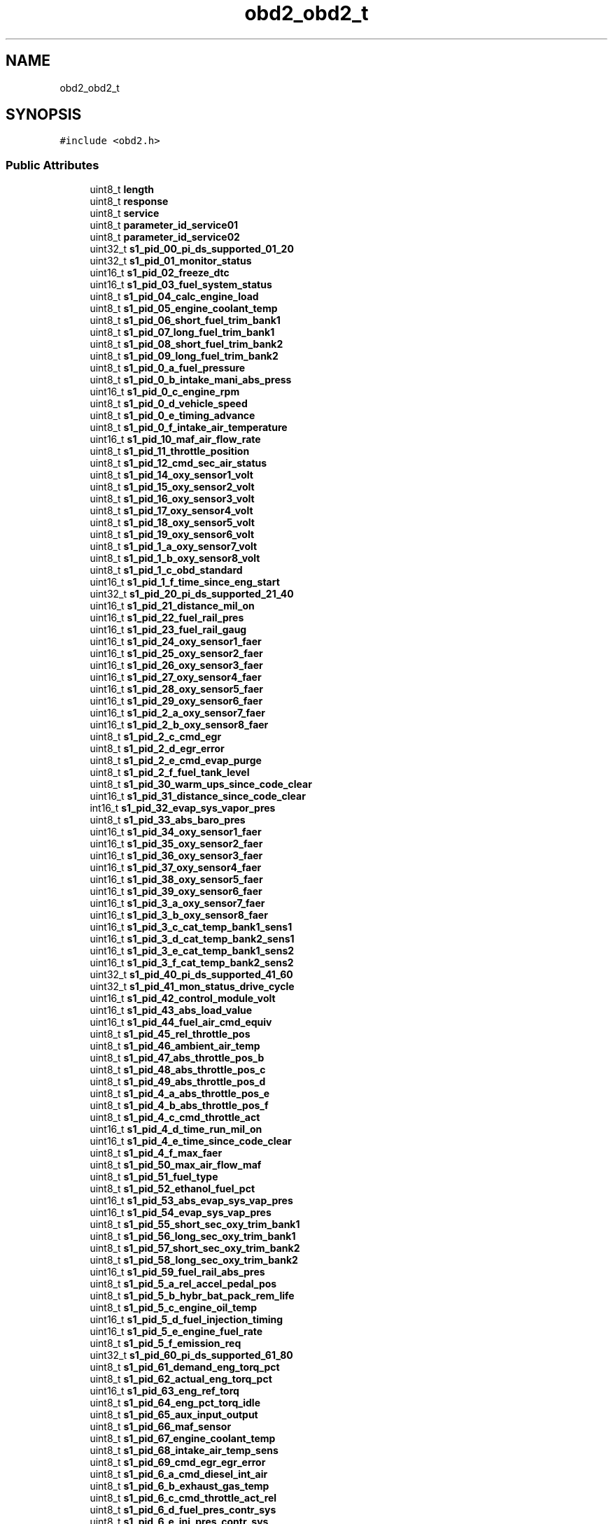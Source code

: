 .TH "obd2_obd2_t" 3 "Thu Jul 7 2022" "Version v0.1" "Engine Data Logger (EDL)" \" -*- nroff -*-
.ad l
.nh
.SH NAME
obd2_obd2_t
.SH SYNOPSIS
.br
.PP
.PP
\fC#include <obd2\&.h>\fP
.SS "Public Attributes"

.in +1c
.ti -1c
.RI "uint8_t \fBlength\fP"
.br
.ti -1c
.RI "uint8_t \fBresponse\fP"
.br
.ti -1c
.RI "uint8_t \fBservice\fP"
.br
.ti -1c
.RI "uint8_t \fBparameter_id_service01\fP"
.br
.ti -1c
.RI "uint8_t \fBparameter_id_service02\fP"
.br
.ti -1c
.RI "uint32_t \fBs1_pid_00_pi_ds_supported_01_20\fP"
.br
.ti -1c
.RI "uint32_t \fBs1_pid_01_monitor_status\fP"
.br
.ti -1c
.RI "uint16_t \fBs1_pid_02_freeze_dtc\fP"
.br
.ti -1c
.RI "uint16_t \fBs1_pid_03_fuel_system_status\fP"
.br
.ti -1c
.RI "uint8_t \fBs1_pid_04_calc_engine_load\fP"
.br
.ti -1c
.RI "uint8_t \fBs1_pid_05_engine_coolant_temp\fP"
.br
.ti -1c
.RI "uint8_t \fBs1_pid_06_short_fuel_trim_bank1\fP"
.br
.ti -1c
.RI "uint8_t \fBs1_pid_07_long_fuel_trim_bank1\fP"
.br
.ti -1c
.RI "uint8_t \fBs1_pid_08_short_fuel_trim_bank2\fP"
.br
.ti -1c
.RI "uint8_t \fBs1_pid_09_long_fuel_trim_bank2\fP"
.br
.ti -1c
.RI "uint8_t \fBs1_pid_0_a_fuel_pressure\fP"
.br
.ti -1c
.RI "uint8_t \fBs1_pid_0_b_intake_mani_abs_press\fP"
.br
.ti -1c
.RI "uint16_t \fBs1_pid_0_c_engine_rpm\fP"
.br
.ti -1c
.RI "uint8_t \fBs1_pid_0_d_vehicle_speed\fP"
.br
.ti -1c
.RI "uint8_t \fBs1_pid_0_e_timing_advance\fP"
.br
.ti -1c
.RI "uint8_t \fBs1_pid_0_f_intake_air_temperature\fP"
.br
.ti -1c
.RI "uint16_t \fBs1_pid_10_maf_air_flow_rate\fP"
.br
.ti -1c
.RI "uint8_t \fBs1_pid_11_throttle_position\fP"
.br
.ti -1c
.RI "uint8_t \fBs1_pid_12_cmd_sec_air_status\fP"
.br
.ti -1c
.RI "uint8_t \fBs1_pid_14_oxy_sensor1_volt\fP"
.br
.ti -1c
.RI "uint8_t \fBs1_pid_15_oxy_sensor2_volt\fP"
.br
.ti -1c
.RI "uint8_t \fBs1_pid_16_oxy_sensor3_volt\fP"
.br
.ti -1c
.RI "uint8_t \fBs1_pid_17_oxy_sensor4_volt\fP"
.br
.ti -1c
.RI "uint8_t \fBs1_pid_18_oxy_sensor5_volt\fP"
.br
.ti -1c
.RI "uint8_t \fBs1_pid_19_oxy_sensor6_volt\fP"
.br
.ti -1c
.RI "uint8_t \fBs1_pid_1_a_oxy_sensor7_volt\fP"
.br
.ti -1c
.RI "uint8_t \fBs1_pid_1_b_oxy_sensor8_volt\fP"
.br
.ti -1c
.RI "uint8_t \fBs1_pid_1_c_obd_standard\fP"
.br
.ti -1c
.RI "uint16_t \fBs1_pid_1_f_time_since_eng_start\fP"
.br
.ti -1c
.RI "uint32_t \fBs1_pid_20_pi_ds_supported_21_40\fP"
.br
.ti -1c
.RI "uint16_t \fBs1_pid_21_distance_mil_on\fP"
.br
.ti -1c
.RI "uint16_t \fBs1_pid_22_fuel_rail_pres\fP"
.br
.ti -1c
.RI "uint16_t \fBs1_pid_23_fuel_rail_gaug\fP"
.br
.ti -1c
.RI "uint16_t \fBs1_pid_24_oxy_sensor1_faer\fP"
.br
.ti -1c
.RI "uint16_t \fBs1_pid_25_oxy_sensor2_faer\fP"
.br
.ti -1c
.RI "uint16_t \fBs1_pid_26_oxy_sensor3_faer\fP"
.br
.ti -1c
.RI "uint16_t \fBs1_pid_27_oxy_sensor4_faer\fP"
.br
.ti -1c
.RI "uint16_t \fBs1_pid_28_oxy_sensor5_faer\fP"
.br
.ti -1c
.RI "uint16_t \fBs1_pid_29_oxy_sensor6_faer\fP"
.br
.ti -1c
.RI "uint16_t \fBs1_pid_2_a_oxy_sensor7_faer\fP"
.br
.ti -1c
.RI "uint16_t \fBs1_pid_2_b_oxy_sensor8_faer\fP"
.br
.ti -1c
.RI "uint8_t \fBs1_pid_2_c_cmd_egr\fP"
.br
.ti -1c
.RI "uint8_t \fBs1_pid_2_d_egr_error\fP"
.br
.ti -1c
.RI "uint8_t \fBs1_pid_2_e_cmd_evap_purge\fP"
.br
.ti -1c
.RI "uint8_t \fBs1_pid_2_f_fuel_tank_level\fP"
.br
.ti -1c
.RI "uint8_t \fBs1_pid_30_warm_ups_since_code_clear\fP"
.br
.ti -1c
.RI "uint16_t \fBs1_pid_31_distance_since_code_clear\fP"
.br
.ti -1c
.RI "int16_t \fBs1_pid_32_evap_sys_vapor_pres\fP"
.br
.ti -1c
.RI "uint8_t \fBs1_pid_33_abs_baro_pres\fP"
.br
.ti -1c
.RI "uint16_t \fBs1_pid_34_oxy_sensor1_faer\fP"
.br
.ti -1c
.RI "uint16_t \fBs1_pid_35_oxy_sensor2_faer\fP"
.br
.ti -1c
.RI "uint16_t \fBs1_pid_36_oxy_sensor3_faer\fP"
.br
.ti -1c
.RI "uint16_t \fBs1_pid_37_oxy_sensor4_faer\fP"
.br
.ti -1c
.RI "uint16_t \fBs1_pid_38_oxy_sensor5_faer\fP"
.br
.ti -1c
.RI "uint16_t \fBs1_pid_39_oxy_sensor6_faer\fP"
.br
.ti -1c
.RI "uint16_t \fBs1_pid_3_a_oxy_sensor7_faer\fP"
.br
.ti -1c
.RI "uint16_t \fBs1_pid_3_b_oxy_sensor8_faer\fP"
.br
.ti -1c
.RI "uint16_t \fBs1_pid_3_c_cat_temp_bank1_sens1\fP"
.br
.ti -1c
.RI "uint16_t \fBs1_pid_3_d_cat_temp_bank2_sens1\fP"
.br
.ti -1c
.RI "uint16_t \fBs1_pid_3_e_cat_temp_bank1_sens2\fP"
.br
.ti -1c
.RI "uint16_t \fBs1_pid_3_f_cat_temp_bank2_sens2\fP"
.br
.ti -1c
.RI "uint32_t \fBs1_pid_40_pi_ds_supported_41_60\fP"
.br
.ti -1c
.RI "uint32_t \fBs1_pid_41_mon_status_drive_cycle\fP"
.br
.ti -1c
.RI "uint16_t \fBs1_pid_42_control_module_volt\fP"
.br
.ti -1c
.RI "uint16_t \fBs1_pid_43_abs_load_value\fP"
.br
.ti -1c
.RI "uint16_t \fBs1_pid_44_fuel_air_cmd_equiv\fP"
.br
.ti -1c
.RI "uint8_t \fBs1_pid_45_rel_throttle_pos\fP"
.br
.ti -1c
.RI "uint8_t \fBs1_pid_46_ambient_air_temp\fP"
.br
.ti -1c
.RI "uint8_t \fBs1_pid_47_abs_throttle_pos_b\fP"
.br
.ti -1c
.RI "uint8_t \fBs1_pid_48_abs_throttle_pos_c\fP"
.br
.ti -1c
.RI "uint8_t \fBs1_pid_49_abs_throttle_pos_d\fP"
.br
.ti -1c
.RI "uint8_t \fBs1_pid_4_a_abs_throttle_pos_e\fP"
.br
.ti -1c
.RI "uint8_t \fBs1_pid_4_b_abs_throttle_pos_f\fP"
.br
.ti -1c
.RI "uint8_t \fBs1_pid_4_c_cmd_throttle_act\fP"
.br
.ti -1c
.RI "uint16_t \fBs1_pid_4_d_time_run_mil_on\fP"
.br
.ti -1c
.RI "uint16_t \fBs1_pid_4_e_time_since_code_clear\fP"
.br
.ti -1c
.RI "uint8_t \fBs1_pid_4_f_max_faer\fP"
.br
.ti -1c
.RI "uint8_t \fBs1_pid_50_max_air_flow_maf\fP"
.br
.ti -1c
.RI "uint8_t \fBs1_pid_51_fuel_type\fP"
.br
.ti -1c
.RI "uint8_t \fBs1_pid_52_ethanol_fuel_pct\fP"
.br
.ti -1c
.RI "uint16_t \fBs1_pid_53_abs_evap_sys_vap_pres\fP"
.br
.ti -1c
.RI "uint16_t \fBs1_pid_54_evap_sys_vap_pres\fP"
.br
.ti -1c
.RI "uint8_t \fBs1_pid_55_short_sec_oxy_trim_bank1\fP"
.br
.ti -1c
.RI "uint8_t \fBs1_pid_56_long_sec_oxy_trim_bank1\fP"
.br
.ti -1c
.RI "uint8_t \fBs1_pid_57_short_sec_oxy_trim_bank2\fP"
.br
.ti -1c
.RI "uint8_t \fBs1_pid_58_long_sec_oxy_trim_bank2\fP"
.br
.ti -1c
.RI "uint16_t \fBs1_pid_59_fuel_rail_abs_pres\fP"
.br
.ti -1c
.RI "uint8_t \fBs1_pid_5_a_rel_accel_pedal_pos\fP"
.br
.ti -1c
.RI "uint8_t \fBs1_pid_5_b_hybr_bat_pack_rem_life\fP"
.br
.ti -1c
.RI "uint8_t \fBs1_pid_5_c_engine_oil_temp\fP"
.br
.ti -1c
.RI "uint16_t \fBs1_pid_5_d_fuel_injection_timing\fP"
.br
.ti -1c
.RI "uint16_t \fBs1_pid_5_e_engine_fuel_rate\fP"
.br
.ti -1c
.RI "uint8_t \fBs1_pid_5_f_emission_req\fP"
.br
.ti -1c
.RI "uint32_t \fBs1_pid_60_pi_ds_supported_61_80\fP"
.br
.ti -1c
.RI "uint8_t \fBs1_pid_61_demand_eng_torq_pct\fP"
.br
.ti -1c
.RI "uint8_t \fBs1_pid_62_actual_eng_torq_pct\fP"
.br
.ti -1c
.RI "uint16_t \fBs1_pid_63_eng_ref_torq\fP"
.br
.ti -1c
.RI "uint8_t \fBs1_pid_64_eng_pct_torq_idle\fP"
.br
.ti -1c
.RI "uint8_t \fBs1_pid_65_aux_input_output\fP"
.br
.ti -1c
.RI "uint8_t \fBs1_pid_66_maf_sensor\fP"
.br
.ti -1c
.RI "uint8_t \fBs1_pid_67_engine_coolant_temp\fP"
.br
.ti -1c
.RI "uint8_t \fBs1_pid_68_intake_air_temp_sens\fP"
.br
.ti -1c
.RI "uint8_t \fBs1_pid_69_cmd_egr_egr_error\fP"
.br
.ti -1c
.RI "uint8_t \fBs1_pid_6_a_cmd_diesel_int_air\fP"
.br
.ti -1c
.RI "uint8_t \fBs1_pid_6_b_exhaust_gas_temp\fP"
.br
.ti -1c
.RI "uint8_t \fBs1_pid_6_c_cmd_throttle_act_rel\fP"
.br
.ti -1c
.RI "uint8_t \fBs1_pid_6_d_fuel_pres_contr_sys\fP"
.br
.ti -1c
.RI "uint8_t \fBs1_pid_6_e_inj_pres_contr_sys\fP"
.br
.ti -1c
.RI "uint8_t \fBs1_pid_6_f_turbo_compr_pres\fP"
.br
.ti -1c
.RI "uint8_t \fBs1_pid_70_boost_pres_cntrl\fP"
.br
.ti -1c
.RI "uint32_t \fBs1_pid_80_pi_ds_supported_81_a0\fP"
.br
.ti -1c
.RI "uint8_t \fBs1_pid_8_e_eng_friction_pct_torq\fP"
.br
.ti -1c
.RI "uint32_t \fBs1_pid_a0_pi_ds_supported_a1_c0\fP"
.br
.ti -1c
.RI "uint32_t \fBs1_pid_c0_pi_ds_supported_c1_e0\fP"
.br
.ti -1c
.RI "uint16_t \fBs2_pid_02_freeze_dtc\fP"
.br
.ti -1c
.RI "uint8_t \fBs1_pid_14_oxy_sensor1_stft\fP"
.br
.ti -1c
.RI "uint8_t \fBs1_pid_15_oxy_sensor2_stft\fP"
.br
.ti -1c
.RI "uint8_t \fBs1_pid_16_oxy_sensor3_stft\fP"
.br
.ti -1c
.RI "uint8_t \fBs1_pid_17_oxy_sensor4_stft\fP"
.br
.ti -1c
.RI "uint8_t \fBs1_pid_18_oxy_sensor5_stft\fP"
.br
.ti -1c
.RI "uint8_t \fBs1_pid_19_oxy_sensor6_stft\fP"
.br
.ti -1c
.RI "uint8_t \fBs1_pid_1_a_oxy_sensor7_stft\fP"
.br
.ti -1c
.RI "uint8_t \fBs1_pid_1_b_oxy_sensor8_stft\fP"
.br
.ti -1c
.RI "uint8_t \fBs1_pid_4_f_max_oxy_sens_vol\fP"
.br
.ti -1c
.RI "uint8_t \fBs1_pid_55_short_sec_oxy_trim_bank3\fP"
.br
.ti -1c
.RI "uint8_t \fBs1_pid_56_long_sec_oxy_trim_bank3\fP"
.br
.ti -1c
.RI "uint8_t \fBs1_pid_57_short_sec_oxy_trim_bank4\fP"
.br
.ti -1c
.RI "uint8_t \fBs1_pid_58_long_sec_oxy_trim_bank4\fP"
.br
.ti -1c
.RI "uint8_t \fBs1_pid_64_eng_pct_torq_ep1\fP"
.br
.ti -1c
.RI "uint16_t \fBs1_pid_24_oxy_sensor1_volt\fP"
.br
.ti -1c
.RI "uint16_t \fBs1_pid_25_oxy_sensor2_volt\fP"
.br
.ti -1c
.RI "uint16_t \fBs1_pid_26_oxy_sensor3_volt\fP"
.br
.ti -1c
.RI "uint16_t \fBs1_pid_27_oxy_sensor4_volt\fP"
.br
.ti -1c
.RI "uint16_t \fBs1_pid_28_oxy_sensor5_volt\fP"
.br
.ti -1c
.RI "uint16_t \fBs1_pid_29_oxy_sensor6_volt\fP"
.br
.ti -1c
.RI "uint16_t \fBs1_pid_2_a_oxy_sensor7_volt\fP"
.br
.ti -1c
.RI "uint16_t \fBs1_pid_2_b_oxy_sensor8_volt\fP"
.br
.ti -1c
.RI "uint16_t \fBs1_pid_34_oxy_sensor1_crnt\fP"
.br
.ti -1c
.RI "uint16_t \fBs1_pid_35_oxy_sensor2_crnt\fP"
.br
.ti -1c
.RI "uint16_t \fBs1_pid_36_oxy_sensor3_crnt\fP"
.br
.ti -1c
.RI "uint16_t \fBs1_pid_37_oxy_sensor4_crnt\fP"
.br
.ti -1c
.RI "uint16_t \fBs1_pid_38_oxy_sensor5_crnt\fP"
.br
.ti -1c
.RI "uint16_t \fBs1_pid_39_oxy_sensor6_crnt\fP"
.br
.ti -1c
.RI "uint16_t \fBs1_pid_3_a_oxy_sensor7_crnt\fP"
.br
.ti -1c
.RI "uint16_t \fBs1_pid_3_b_oxy_sensor8_crnt\fP"
.br
.ti -1c
.RI "uint8_t \fBs1_pid_4_f_max_oxy_sens_crnt\fP"
.br
.ti -1c
.RI "uint8_t \fBs1_pid_64_eng_pct_torq_ep2\fP"
.br
.ti -1c
.RI "uint8_t \fBs1_pid_4_f_max_int_mani_abs_pres\fP"
.br
.ti -1c
.RI "uint8_t \fBs1_pid_64_eng_pct_torq_ep3\fP"
.br
.ti -1c
.RI "uint8_t \fBs1_pid_64_eng_pct_torq_ep4\fP"
.br
.in -1c
.SH "Detailed Description"
.PP 
Signals in message OBD2\&.
.PP
OBD2 DBC developed by canmatrix & CSS Electronics - for questions contact us at www\&.csselectronics\&.com
.PP
All signal values are as on the CAN bus\&. 
.SH "Member Data Documentation"
.PP 
.SS "uint8_t obd2_obd2_t::length"
Range: 0\&.\&.255 (0\&.\&.255 -) Scale: 1 Offset: 0 
.SS "uint8_t obd2_obd2_t::parameter_id_service01"
Range: 0\&.\&.255 (0\&.\&.255 -) Scale: 1 Offset: 0 
.SS "uint8_t obd2_obd2_t::parameter_id_service02"
Range: 0\&.\&.255 (0\&.\&.255 -) Scale: 1 Offset: 0 
.SS "uint8_t obd2_obd2_t::response"
Range: 0\&.\&.15 (0\&.\&.15 -) Scale: 1 Offset: 0 
.SS "uint32_t obd2_obd2_t::s1_pid_00_pi_ds_supported_01_20"
PIDs supported [01 - 20] - Bit encoded [A7\&.\&.D0] == [PID $01\&.\&.PID $20]\&. See OBD-II PIDs on Wikipedia
.PP
Range: 0\&.\&.4294967295 (0\&.\&.4294967295 -) Scale: 1 Offset: 0 
.SS "uint32_t obd2_obd2_t::s1_pid_01_monitor_status"
Monitor status since DTCs cleared (includes malfunction indicator lamp (MIL) status and number of DTCs)
.PP
Range: 0\&.\&.4294967295 (0\&.\&.4294967295 -) Scale: 1 Offset: 0 
.SS "uint16_t obd2_obd2_t::s1_pid_02_freeze_dtc"
Range: 0\&.\&.65535 (0\&.\&.65535 -) Scale: 1 Offset: 0 
.SS "uint16_t obd2_obd2_t::s1_pid_03_fuel_system_status"
Range: 0\&.\&.65535 (0\&.\&.65535 -) Scale: 1 Offset: 0 
.SS "uint8_t obd2_obd2_t::s1_pid_04_calc_engine_load"
Range: 0\&.\&.254\&.9979600163198694410444716 (0\&.\&.100 %) Scale: 0\&.39216 Offset: 0 
.SS "uint8_t obd2_obd2_t::s1_pid_05_engine_coolant_temp"
Range: 0\&.\&.255 (-40\&.\&.215 degC) Scale: 1 Offset: -40 
.SS "uint8_t obd2_obd2_t::s1_pid_06_short_fuel_trim_bank1"
Range: 0\&.\&.255 (-100\&.\&.99\&.21875 %) Scale: 0\&.78125 Offset: -100 
.SS "uint8_t obd2_obd2_t::s1_pid_07_long_fuel_trim_bank1"
Range: 0\&.\&.255 (-100\&.\&.99\&.21875 %) Scale: 0\&.78125 Offset: -100 
.SS "uint8_t obd2_obd2_t::s1_pid_08_short_fuel_trim_bank2"
Range: 0\&.\&.255 (-100\&.\&.99\&.21875 %) Scale: 0\&.78125 Offset: -100 
.SS "uint8_t obd2_obd2_t::s1_pid_09_long_fuel_trim_bank2"
Range: 0\&.\&.255 (-100\&.\&.99\&.21875 %) Scale: 0\&.78125 Offset: -100 
.SS "uint8_t obd2_obd2_t::s1_pid_0_a_fuel_pressure"
Range: 0\&.\&.255 (0\&.\&.765 kPa) Scale: 3 Offset: 0 
.SS "uint8_t obd2_obd2_t::s1_pid_0_b_intake_mani_abs_press"
Range: 0\&.\&.255 (0\&.\&.255 kPa) Scale: 1 Offset: 0 
.SS "uint16_t obd2_obd2_t::s1_pid_0_c_engine_rpm"
Range: 0\&.\&.65535 (0\&.\&.16383\&.75 rpm) Scale: 0\&.25 Offset: 0 
.SS "uint8_t obd2_obd2_t::s1_pid_0_d_vehicle_speed"
Range: 0\&.\&.255 (0\&.\&.255 km/h) Scale: 1 Offset: 0 
.SS "uint8_t obd2_obd2_t::s1_pid_0_e_timing_advance"
Range: 0\&.\&.255 (-64\&.\&.63\&.5 deg before TDC) Scale: 0\&.5 Offset: -64 
.SS "uint8_t obd2_obd2_t::s1_pid_0_f_intake_air_temperature"
Range: 0\&.\&.255 (-40\&.\&.215 degC) Scale: 1 Offset: -40 
.SS "uint16_t obd2_obd2_t::s1_pid_10_maf_air_flow_rate"
Range: 0\&.\&.65535 (0\&.\&.655\&.35 grams/sec) Scale: 0\&.01 Offset: 0 
.SS "uint8_t obd2_obd2_t::s1_pid_11_throttle_position"
Range: 0\&.\&.254\&.9979600163198694410444716 (0\&.\&.100 %) Scale: 0\&.39216 Offset: 0 
.SS "uint8_t obd2_obd2_t::s1_pid_12_cmd_sec_air_status"
Range: 0\&.\&.255 (0\&.\&.255 -) Scale: 1 Offset: 0 
.SS "uint8_t obd2_obd2_t::s1_pid_14_oxy_sensor1_stft"
Range: 0\&.\&.255 (-100\&.\&.99\&.21875 %) Scale: 0\&.78125 Offset: -100 
.SS "uint8_t obd2_obd2_t::s1_pid_14_oxy_sensor1_volt"
Range: 0\&.\&.255 (0\&.\&.1\&.275 volts) Scale: 0\&.005 Offset: 0 
.SS "uint8_t obd2_obd2_t::s1_pid_15_oxy_sensor2_stft"
Range: 0\&.\&.255 (-100\&.\&.99\&.21875 %) Scale: 0\&.78125 Offset: -100 
.SS "uint8_t obd2_obd2_t::s1_pid_15_oxy_sensor2_volt"
Range: 0\&.\&.255 (0\&.\&.1\&.275 volts) Scale: 0\&.005 Offset: 0 
.SS "uint8_t obd2_obd2_t::s1_pid_16_oxy_sensor3_stft"
Range: 0\&.\&.255 (-100\&.\&.99\&.21875 %) Scale: 0\&.78125 Offset: -100 
.SS "uint8_t obd2_obd2_t::s1_pid_16_oxy_sensor3_volt"
Range: 0\&.\&.255 (0\&.\&.1\&.275 volts) Scale: 0\&.005 Offset: 0 
.SS "uint8_t obd2_obd2_t::s1_pid_17_oxy_sensor4_stft"
Range: 0\&.\&.255 (-100\&.\&.99\&.21875 %) Scale: 0\&.78125 Offset: -100 
.SS "uint8_t obd2_obd2_t::s1_pid_17_oxy_sensor4_volt"
Range: 0\&.\&.255 (0\&.\&.1\&.275 volts) Scale: 0\&.005 Offset: 0 
.SS "uint8_t obd2_obd2_t::s1_pid_18_oxy_sensor5_stft"
Range: 0\&.\&.255 (-100\&.\&.99\&.21875 %) Scale: 0\&.78125 Offset: -100 
.SS "uint8_t obd2_obd2_t::s1_pid_18_oxy_sensor5_volt"
Range: 0\&.\&.255 (0\&.\&.1\&.275 volts) Scale: 0\&.005 Offset: 0 
.SS "uint8_t obd2_obd2_t::s1_pid_19_oxy_sensor6_stft"
Range: 0\&.\&.255 (-100\&.\&.99\&.21875 %) Scale: 0\&.78125 Offset: -100 
.SS "uint8_t obd2_obd2_t::s1_pid_19_oxy_sensor6_volt"
Range: 0\&.\&.255 (0\&.\&.1\&.275 volts) Scale: 0\&.005 Offset: 0 
.SS "uint8_t obd2_obd2_t::s1_pid_1_a_oxy_sensor7_stft"
Range: 0\&.\&.255 (-100\&.\&.99\&.21875 %) Scale: 0\&.78125 Offset: -100 
.SS "uint8_t obd2_obd2_t::s1_pid_1_a_oxy_sensor7_volt"
Range: 0\&.\&.255 (0\&.\&.1\&.275 volts) Scale: 0\&.005 Offset: 0 
.SS "uint8_t obd2_obd2_t::s1_pid_1_b_oxy_sensor8_stft"
Range: 0\&.\&.255 (-100\&.\&.99\&.21875 %) Scale: 0\&.78125 Offset: -100 
.SS "uint8_t obd2_obd2_t::s1_pid_1_b_oxy_sensor8_volt"
Range: 0\&.\&.255 (0\&.\&.1\&.275 volts) Scale: 0\&.005 Offset: 0 
.SS "uint8_t obd2_obd2_t::s1_pid_1_c_obd_standard"
Range: 0\&.\&.255 (0\&.\&.255 -) Scale: 1 Offset: 0 
.SS "uint16_t obd2_obd2_t::s1_pid_1_f_time_since_eng_start"
Range: 0\&.\&.65535 (0\&.\&.65535 seconds) Scale: 1 Offset: 0 
.SS "uint32_t obd2_obd2_t::s1_pid_20_pi_ds_supported_21_40"
PIDs supported [21 - 40] - Bit encoded [A7\&.\&.D0] == [PID $21\&.\&.PID $40]\&. See OBD-II PIDs on Wikipedia
.PP
Range: 0\&.\&.4294967295 (0\&.\&.4294967295 -) Scale: 1 Offset: 0 
.SS "uint16_t obd2_obd2_t::s1_pid_21_distance_mil_on"
Range: 0\&.\&.65535 (0\&.\&.65535 km) Scale: 1 Offset: 0 
.SS "uint16_t obd2_obd2_t::s1_pid_22_fuel_rail_pres"
Range: 0\&.\&.65535 (0\&.\&.5177\&.265 kPa) Scale: 0\&.079 Offset: 0 
.SS "uint16_t obd2_obd2_t::s1_pid_23_fuel_rail_gaug"
Range: 0\&.\&.65535 (0\&.\&.655350 kPa) Scale: 10 Offset: 0 
.SS "uint16_t obd2_obd2_t::s1_pid_24_oxy_sensor1_faer"
Range: 0\&.\&.65536 (0\&.\&.2 ratio) Scale: 3\&.0517578125e-05 Offset: 0 
.SS "uint16_t obd2_obd2_t::s1_pid_24_oxy_sensor1_volt"
Range: 0\&.\&.16384 (0\&.\&.2 volts) Scale: 0\&.0001220703125 Offset: 0 
.SS "uint16_t obd2_obd2_t::s1_pid_25_oxy_sensor2_faer"
Range: 0\&.\&.65536 (0\&.\&.2 ratio) Scale: 3\&.0517578125e-05 Offset: 0 
.SS "uint16_t obd2_obd2_t::s1_pid_25_oxy_sensor2_volt"
Range: 0\&.\&.65536 (0\&.\&.8 volts) Scale: 0\&.0001220703125 Offset: 0 
.SS "uint16_t obd2_obd2_t::s1_pid_26_oxy_sensor3_faer"
Range: 0\&.\&.65536 (0\&.\&.2 ratio) Scale: 3\&.0517578125e-05 Offset: 0 
.SS "uint16_t obd2_obd2_t::s1_pid_26_oxy_sensor3_volt"
Range: 0\&.\&.65536 (0\&.\&.8 volts) Scale: 0\&.0001220703125 Offset: 0 
.SS "uint16_t obd2_obd2_t::s1_pid_27_oxy_sensor4_faer"
Range: 0\&.\&.65536 (0\&.\&.2 ratio) Scale: 3\&.0517578125e-05 Offset: 0 
.SS "uint16_t obd2_obd2_t::s1_pid_27_oxy_sensor4_volt"
Range: 0\&.\&.65536 (0\&.\&.8 volts) Scale: 0\&.0001220703125 Offset: 0 
.SS "uint16_t obd2_obd2_t::s1_pid_28_oxy_sensor5_faer"
Range: 0\&.\&.65536 (0\&.\&.2 ratio) Scale: 3\&.0517578125e-05 Offset: 0 
.SS "uint16_t obd2_obd2_t::s1_pid_28_oxy_sensor5_volt"
Range: 0\&.\&.65536 (0\&.\&.8 volts) Scale: 0\&.0001220703125 Offset: 0 
.SS "uint16_t obd2_obd2_t::s1_pid_29_oxy_sensor6_faer"
Range: 0\&.\&.65536 (0\&.\&.2 ratio) Scale: 3\&.0517578125e-05 Offset: 0 
.SS "uint16_t obd2_obd2_t::s1_pid_29_oxy_sensor6_volt"
Range: 0\&.\&.65536 (0\&.\&.8 volts) Scale: 0\&.0001220703125 Offset: 0 
.SS "uint16_t obd2_obd2_t::s1_pid_2_a_oxy_sensor7_faer"
Range: 0\&.\&.65536 (0\&.\&.2 ratio) Scale: 3\&.0517578125e-05 Offset: 0 
.SS "uint16_t obd2_obd2_t::s1_pid_2_a_oxy_sensor7_volt"
Range: 0\&.\&.65536 (0\&.\&.8 volts) Scale: 0\&.0001220703125 Offset: 0 
.SS "uint16_t obd2_obd2_t::s1_pid_2_b_oxy_sensor8_faer"
Range: 0\&.\&.65536 (0\&.\&.2 ratio) Scale: 3\&.0517578125e-05 Offset: 0 
.SS "uint16_t obd2_obd2_t::s1_pid_2_b_oxy_sensor8_volt"
Range: 0\&.\&.65536 (0\&.\&.8 volts) Scale: 0\&.0001220703125 Offset: 0 
.SS "uint8_t obd2_obd2_t::s1_pid_2_c_cmd_egr"
Range: 0\&.\&.255\&.0000000000000255000000000 (0\&.\&.100 %) Scale: 0\&.392156862745098 Offset: 0 
.SS "uint8_t obd2_obd2_t::s1_pid_2_d_egr_error"
Range: 0\&.\&.255 (-100\&.\&.99\&.21875 %) Scale: 0\&.78125 Offset: -100 
.SS "uint8_t obd2_obd2_t::s1_pid_2_e_cmd_evap_purge"
Range: 0\&.\&.255\&.0000000000000255000000000 (0\&.\&.100 %) Scale: 0\&.392156862745098 Offset: 0 
.SS "uint8_t obd2_obd2_t::s1_pid_2_f_fuel_tank_level"
Range: 0\&.\&.255\&.0000000000000255000000000 (0\&.\&.100 %) Scale: 0\&.392156862745098 Offset: 0 
.SS "uint8_t obd2_obd2_t::s1_pid_30_warm_ups_since_code_clear"
Range: 0\&.\&.255 (0\&.\&.255 count) Scale: 1 Offset: 0 
.SS "uint16_t obd2_obd2_t::s1_pid_31_distance_since_code_clear"
Range: 0\&.\&.65535 (0\&.\&.65535 km) Scale: 1 Offset: 0 
.SS "int16_t obd2_obd2_t::s1_pid_32_evap_sys_vapor_pres"
Range: -32768\&.\&.32767 (-8192\&.\&.8191\&.75 Pa) Scale: 0\&.25 Offset: 0 
.SS "uint8_t obd2_obd2_t::s1_pid_33_abs_baro_pres"
Range: 0\&.\&.255 (0\&.\&.255 kPa) Scale: 1 Offset: 0 
.SS "uint16_t obd2_obd2_t::s1_pid_34_oxy_sensor1_crnt"
Range: 0\&.\&.65536 (-128\&.\&.128 mA) Scale: 0\&.00390625 Offset: -128 
.SS "uint16_t obd2_obd2_t::s1_pid_34_oxy_sensor1_faer"
Range: 0\&.\&.65536 (0\&.\&.2 ratio) Scale: 3\&.0517578125e-05 Offset: 0 
.SS "uint16_t obd2_obd2_t::s1_pid_35_oxy_sensor2_crnt"
Range: 0\&.\&.65536 (-128\&.\&.128 mA) Scale: 0\&.00390625 Offset: -128 
.SS "uint16_t obd2_obd2_t::s1_pid_35_oxy_sensor2_faer"
Range: 0\&.\&.65536 (0\&.\&.2 ratio) Scale: 3\&.0517578125e-05 Offset: 0 
.SS "uint16_t obd2_obd2_t::s1_pid_36_oxy_sensor3_crnt"
Range: 0\&.\&.65536 (-128\&.\&.128 mA) Scale: 0\&.00390625 Offset: -128 
.SS "uint16_t obd2_obd2_t::s1_pid_36_oxy_sensor3_faer"
Range: 0\&.\&.65536 (0\&.\&.2 ratio) Scale: 3\&.0517578125e-05 Offset: 0 
.SS "uint16_t obd2_obd2_t::s1_pid_37_oxy_sensor4_crnt"
Range: 0\&.\&.65536 (-128\&.\&.128 mA) Scale: 0\&.00390625 Offset: -128 
.SS "uint16_t obd2_obd2_t::s1_pid_37_oxy_sensor4_faer"
Range: 0\&.\&.65536 (0\&.\&.2 ratio) Scale: 3\&.0517578125e-05 Offset: 0 
.SS "uint16_t obd2_obd2_t::s1_pid_38_oxy_sensor5_crnt"
Range: 0\&.\&.65536 (-128\&.\&.128 mA) Scale: 0\&.00390625 Offset: -128 
.SS "uint16_t obd2_obd2_t::s1_pid_38_oxy_sensor5_faer"
Range: 0\&.\&.65536 (0\&.\&.2 ratio) Scale: 3\&.0517578125e-05 Offset: 0 
.SS "uint16_t obd2_obd2_t::s1_pid_39_oxy_sensor6_crnt"
Range: 0\&.\&.65536 (-128\&.\&.128 mA) Scale: 0\&.00390625 Offset: -128 
.SS "uint16_t obd2_obd2_t::s1_pid_39_oxy_sensor6_faer"
Range: 0\&.\&.65536 (0\&.\&.2 ratio) Scale: 3\&.0517578125e-05 Offset: 0 
.SS "uint16_t obd2_obd2_t::s1_pid_3_a_oxy_sensor7_crnt"
Range: 0\&.\&.65536 (-128\&.\&.128 mA) Scale: 0\&.00390625 Offset: -128 
.SS "uint16_t obd2_obd2_t::s1_pid_3_a_oxy_sensor7_faer"
Range: 0\&.\&.65536 (0\&.\&.2 ratio) Scale: 3\&.0517578125e-05 Offset: 0 
.SS "uint16_t obd2_obd2_t::s1_pid_3_b_oxy_sensor8_crnt"
Range: 0\&.\&.65536 (-128\&.\&.128 mA) Scale: 0\&.00390625 Offset: -128 
.SS "uint16_t obd2_obd2_t::s1_pid_3_b_oxy_sensor8_faer"
Range: 0\&.\&.65536 (0\&.\&.2 ratio) Scale: 3\&.0517578125e-05 Offset: 0 
.SS "uint16_t obd2_obd2_t::s1_pid_3_c_cat_temp_bank1_sens1"
Range: 0\&.\&.65535 (-40\&.\&.6513\&.5 degC) Scale: 0\&.1 Offset: -40 
.SS "uint16_t obd2_obd2_t::s1_pid_3_d_cat_temp_bank2_sens1"
Range: 0\&.\&.65535 (-40\&.\&.6513\&.5 degC) Scale: 0\&.1 Offset: -40 
.SS "uint16_t obd2_obd2_t::s1_pid_3_e_cat_temp_bank1_sens2"
Range: 0\&.\&.65535 (-40\&.\&.6513\&.5 degC) Scale: 0\&.1 Offset: -40 
.SS "uint16_t obd2_obd2_t::s1_pid_3_f_cat_temp_bank2_sens2"
Range: 0\&.\&.65535 (-40\&.\&.6513\&.5 degC) Scale: 0\&.1 Offset: -40 
.SS "uint32_t obd2_obd2_t::s1_pid_40_pi_ds_supported_41_60"
PIDs supported [41 - 60] - Bit encoded [A7\&.\&.D0] == [PID $41\&.\&.PID $60]\&. See OBD-II PIDs on Wikipedia
.PP
Range: 0\&.\&.4294967295 (0\&.\&.4294967295 -) Scale: 1 Offset: 0 
.SS "uint32_t obd2_obd2_t::s1_pid_41_mon_status_drive_cycle"
Range: 0\&.\&.4294967295 (0\&.\&.4294967295 -) Scale: 1 Offset: 0 
.SS "uint16_t obd2_obd2_t::s1_pid_42_control_module_volt"
Range: 0\&.\&.65535 (0\&.\&.65\&.535 V) Scale: 0\&.001 Offset: 0 
.SS "uint16_t obd2_obd2_t::s1_pid_43_abs_load_value"
Range: 0\&.\&.65535\&.00000000000655350000000 (0\&.\&.25700 %) Scale: 0\&.392156862745098 Offset: 0 
.SS "uint16_t obd2_obd2_t::s1_pid_44_fuel_air_cmd_equiv"
Range: 0\&.\&.65536 (0\&.\&.2 ratio) Scale: 3\&.0517578125e-05 Offset: 0 
.SS "uint8_t obd2_obd2_t::s1_pid_45_rel_throttle_pos"
Range: 0\&.\&.255\&.0000000000000255000000000 (0\&.\&.100 %) Scale: 0\&.392156862745098 Offset: 0 
.SS "uint8_t obd2_obd2_t::s1_pid_46_ambient_air_temp"
Range: 0\&.\&.255 (-40\&.\&.215 degC) Scale: 1 Offset: -40 
.SS "uint8_t obd2_obd2_t::s1_pid_47_abs_throttle_pos_b"
Range: 0\&.\&.255\&.0000000000000255000000000 (0\&.\&.100 %) Scale: 0\&.392156862745098 Offset: 0 
.SS "uint8_t obd2_obd2_t::s1_pid_48_abs_throttle_pos_c"
Range: 0\&.\&.255\&.0000000000000255000000000 (0\&.\&.100 %) Scale: 0\&.392156862745098 Offset: 0 
.SS "uint8_t obd2_obd2_t::s1_pid_49_abs_throttle_pos_d"
Range: 0\&.\&.255\&.0000000000000255000000000 (0\&.\&.100 %) Scale: 0\&.392156862745098 Offset: 0 
.SS "uint8_t obd2_obd2_t::s1_pid_4_a_abs_throttle_pos_e"
Range: 0\&.\&.255\&.0000000000000255000000000 (0\&.\&.100 %) Scale: 0\&.392156862745098 Offset: 0 
.SS "uint8_t obd2_obd2_t::s1_pid_4_b_abs_throttle_pos_f"
Range: 0\&.\&.255\&.0000000000000255000000000 (0\&.\&.100 %) Scale: 0\&.392156862745098 Offset: 0 
.SS "uint8_t obd2_obd2_t::s1_pid_4_c_cmd_throttle_act"
Range: 0\&.\&.255\&.0000000000000255000000000 (0\&.\&.100 %) Scale: 0\&.392156862745098 Offset: 0 
.SS "uint16_t obd2_obd2_t::s1_pid_4_d_time_run_mil_on"
Range: 0\&.\&.65535 (0\&.\&.65535 minutes) Scale: 1 Offset: 0 
.SS "uint16_t obd2_obd2_t::s1_pid_4_e_time_since_code_clear"
Range: 0\&.\&.65535 (0\&.\&.65535 minutes) Scale: 1 Offset: 0 
.SS "uint8_t obd2_obd2_t::s1_pid_4_f_max_faer"
Range: 0\&.\&.255 (0\&.\&.255 ratio) Scale: 1 Offset: 0 
.SS "uint8_t obd2_obd2_t::s1_pid_4_f_max_int_mani_abs_pres"
Range: 0\&.\&.255 (0\&.\&.2550 kPa) Scale: 10 Offset: 0 
.SS "uint8_t obd2_obd2_t::s1_pid_4_f_max_oxy_sens_crnt"
Range: 0\&.\&.255 (0\&.\&.255 mA) Scale: 1 Offset: 0 
.SS "uint8_t obd2_obd2_t::s1_pid_4_f_max_oxy_sens_vol"
Range: 0\&.\&.255 (0\&.\&.255 V) Scale: 1 Offset: 0 
.SS "uint8_t obd2_obd2_t::s1_pid_50_max_air_flow_maf"
Range: 0\&.\&.255 (0\&.\&.2550 g/s) Scale: 10 Offset: 0 
.SS "uint8_t obd2_obd2_t::s1_pid_51_fuel_type"
Range: 0\&.\&.255 (0\&.\&.255 -) Scale: 1 Offset: 0 
.SS "uint8_t obd2_obd2_t::s1_pid_52_ethanol_fuel_pct"
Range: 0\&.\&.255\&.0000000000000255000000000 (0\&.\&.100 %) Scale: 0\&.392156862745098 Offset: 0 
.SS "uint16_t obd2_obd2_t::s1_pid_53_abs_evap_sys_vap_pres"
Range: 0\&.\&.65535 (0\&.\&.327\&.675 kPa) Scale: 0\&.005 Offset: 0 
.SS "uint16_t obd2_obd2_t::s1_pid_54_evap_sys_vap_pres"
Range: 0\&.\&.65535 (-32767\&.\&.32768 Pa) Scale: 1 Offset: -32767 
.SS "uint8_t obd2_obd2_t::s1_pid_55_short_sec_oxy_trim_bank1"
Range: 0\&.\&.255 (-100\&.\&.99\&.21875 %) Scale: 0\&.78125 Offset: -100 
.SS "uint8_t obd2_obd2_t::s1_pid_55_short_sec_oxy_trim_bank3"
Range: 0\&.\&.255 (-100\&.\&.99\&.21875 %) Scale: 0\&.78125 Offset: -100 
.SS "uint8_t obd2_obd2_t::s1_pid_56_long_sec_oxy_trim_bank1"
Range: 0\&.\&.255 (-100\&.\&.99\&.21875 %) Scale: 0\&.78125 Offset: -100 
.SS "uint8_t obd2_obd2_t::s1_pid_56_long_sec_oxy_trim_bank3"
Range: 0\&.\&.255 (-100\&.\&.99\&.21875 %) Scale: 0\&.78125 Offset: -100 
.SS "uint8_t obd2_obd2_t::s1_pid_57_short_sec_oxy_trim_bank2"
Range: 0\&.\&.255 (-100\&.\&.99\&.21875 %) Scale: 0\&.78125 Offset: -100 
.SS "uint8_t obd2_obd2_t::s1_pid_57_short_sec_oxy_trim_bank4"
Range: 0\&.\&.255 (-100\&.\&.99\&.21875 %) Scale: 0\&.78125 Offset: -100 
.SS "uint8_t obd2_obd2_t::s1_pid_58_long_sec_oxy_trim_bank2"
Range: 0\&.\&.255 (-100\&.\&.99\&.21875 %) Scale: 0\&.78125 Offset: -100 
.SS "uint8_t obd2_obd2_t::s1_pid_58_long_sec_oxy_trim_bank4"
Range: 0\&.\&.255 (-100\&.\&.99\&.21875 %) Scale: 0\&.78125 Offset: -100 
.SS "uint16_t obd2_obd2_t::s1_pid_59_fuel_rail_abs_pres"
Range: 0\&.\&.65535 (0\&.\&.655350 kPa) Scale: 10 Offset: 0 
.SS "uint8_t obd2_obd2_t::s1_pid_5_a_rel_accel_pedal_pos"
Range: 0\&.\&.255\&.0000000000000255000000000 (0\&.\&.100 %) Scale: 0\&.392156862745098 Offset: 0 
.SS "uint8_t obd2_obd2_t::s1_pid_5_b_hybr_bat_pack_rem_life"
Range: 0\&.\&.255\&.0000000000000255000000000 (0\&.\&.100 %) Scale: 0\&.392156862745098 Offset: 0 
.SS "uint8_t obd2_obd2_t::s1_pid_5_c_engine_oil_temp"
Range: 0\&.\&.255 (-40\&.\&.215 degC) Scale: 1 Offset: -40 
.SS "uint16_t obd2_obd2_t::s1_pid_5_d_fuel_injection_timing"
Range: 0\&.\&.65535 (-210\&.\&.301\&.9921875 deg) Scale: 0\&.0078125 Offset: -210 
.SS "uint16_t obd2_obd2_t::s1_pid_5_e_engine_fuel_rate"
Range: 0\&.\&.65535 (0\&.\&.3276\&.75 L/h) Scale: 0\&.05 Offset: 0 
.SS "uint8_t obd2_obd2_t::s1_pid_5_f_emission_req"
Range: 0\&.\&.255 (0\&.\&.255 -) Scale: 1 Offset: 0 
.SS "uint32_t obd2_obd2_t::s1_pid_60_pi_ds_supported_61_80"
PIDs supported [61 - 80] - Bit encoded [A7\&.\&.D0] == [PID $61\&.\&.PID $80]\&. See OBD-II PIDs on Wikipedia
.PP
Range: 0\&.\&.4294967295 (0\&.\&.4294967295 -) Scale: 1 Offset: 0 
.SS "uint8_t obd2_obd2_t::s1_pid_61_demand_eng_torq_pct"
Range: 0\&.\&.255 (-125\&.\&.130 %) Scale: 1 Offset: -125 
.SS "uint8_t obd2_obd2_t::s1_pid_62_actual_eng_torq_pct"
Range: 0\&.\&.255 (-125\&.\&.130 %) Scale: 1 Offset: -125 
.SS "uint16_t obd2_obd2_t::s1_pid_63_eng_ref_torq"
Range: 0\&.\&.65535 (0\&.\&.65535 Nm) Scale: 1 Offset: 0 
.SS "uint8_t obd2_obd2_t::s1_pid_64_eng_pct_torq_ep1"
Range: 0\&.\&.255 (-125\&.\&.130 %) Scale: 1 Offset: -125 
.SS "uint8_t obd2_obd2_t::s1_pid_64_eng_pct_torq_ep2"
Range: 0\&.\&.255 (-125\&.\&.130 %) Scale: 1 Offset: -125 
.SS "uint8_t obd2_obd2_t::s1_pid_64_eng_pct_torq_ep3"
Range: 0\&.\&.255 (-125\&.\&.130 %) Scale: 1 Offset: -125 
.SS "uint8_t obd2_obd2_t::s1_pid_64_eng_pct_torq_ep4"
Range: 0\&.\&.255 (-125\&.\&.130 %) Scale: 1 Offset: -125 
.SS "uint8_t obd2_obd2_t::s1_pid_64_eng_pct_torq_idle"
Range: 0\&.\&.255 (-125\&.\&.130 %) Scale: 1 Offset: -125 
.SS "uint8_t obd2_obd2_t::s1_pid_65_aux_input_output"
Range: 0\&.\&.255 (0\&.\&.255 -) Scale: 1 Offset: 0 
.SS "uint8_t obd2_obd2_t::s1_pid_66_maf_sensor"
Range: 0\&.\&.255 (0\&.\&.255 -) Scale: 1 Offset: 0 
.SS "uint8_t obd2_obd2_t::s1_pid_67_engine_coolant_temp"
Range: 0\&.\&.255 (0\&.\&.255 -) Scale: 1 Offset: 0 
.SS "uint8_t obd2_obd2_t::s1_pid_68_intake_air_temp_sens"
Range: 0\&.\&.255 (0\&.\&.255 -) Scale: 1 Offset: 0 
.SS "uint8_t obd2_obd2_t::s1_pid_69_cmd_egr_egr_error"
Range: 0\&.\&.255 (0\&.\&.255 -) Scale: 1 Offset: 0 
.SS "uint8_t obd2_obd2_t::s1_pid_6_a_cmd_diesel_int_air"
Range: 0\&.\&.255 (0\&.\&.255 -) Scale: 1 Offset: 0 
.SS "uint8_t obd2_obd2_t::s1_pid_6_b_exhaust_gas_temp"
Range: 0\&.\&.255 (0\&.\&.255 -) Scale: 1 Offset: 0 
.SS "uint8_t obd2_obd2_t::s1_pid_6_c_cmd_throttle_act_rel"
Range: 0\&.\&.255 (0\&.\&.255 -) Scale: 1 Offset: 0 
.SS "uint8_t obd2_obd2_t::s1_pid_6_d_fuel_pres_contr_sys"
Range: 0\&.\&.255 (0\&.\&.255 -) Scale: 1 Offset: 0 
.SS "uint8_t obd2_obd2_t::s1_pid_6_e_inj_pres_contr_sys"
Range: 0\&.\&.255 (0\&.\&.255 -) Scale: 1 Offset: 0 
.SS "uint8_t obd2_obd2_t::s1_pid_6_f_turbo_compr_pres"
Range: 0\&.\&.255 (0\&.\&.255 -) Scale: 1 Offset: 0 
.SS "uint8_t obd2_obd2_t::s1_pid_70_boost_pres_cntrl"
Range: 0\&.\&.255 (0\&.\&.255 -) Scale: 1 Offset: 0 
.SS "uint32_t obd2_obd2_t::s1_pid_80_pi_ds_supported_81_a0"
PIDs supported [81 - A0] - Bit encoded [A7\&.\&.D0] == [PID $81\&.\&.PID $A0]\&. See OBD-II PIDs on Wikipedia
.PP
Range: 0\&.\&.4294967295 (0\&.\&.4294967295 -) Scale: 1 Offset: 0 
.SS "uint8_t obd2_obd2_t::s1_pid_8_e_eng_friction_pct_torq"
Range: 0\&.\&.255 (-125\&.\&.130 %) Scale: 1 Offset: -125 
.SS "uint32_t obd2_obd2_t::s1_pid_a0_pi_ds_supported_a1_c0"
PIDs supported [A1 - C0] - Bit encoded [A7\&.\&.D0] == [PID $A1\&.\&.PID $C0]\&. See OBD-II PIDs on Wikipedia
.PP
Range: 0\&.\&.4294967295 (0\&.\&.4294967295 -) Scale: 1 Offset: 0 
.SS "uint32_t obd2_obd2_t::s1_pid_c0_pi_ds_supported_c1_e0"
PIDs supported [C1 - E0] - Bit encoded [A7\&.\&.D0] == [PID $C1\&.\&.PID $E0]\&. See OBD-II PIDs on Wikipedia
.PP
Range: 0\&.\&.4294967295 (0\&.\&.4294967295 -) Scale: 1 Offset: 0 
.SS "uint16_t obd2_obd2_t::s2_pid_02_freeze_dtc"
Range: 0\&.\&.65535 (0\&.\&.65535 -) Scale: 1 Offset: 0 
.SS "uint8_t obd2_obd2_t::service"
Range: 0\&.\&.15 (0\&.\&.15 -) Scale: 1 Offset: 0 

.SH "Author"
.PP 
Generated automatically by Doxygen for Engine Data Logger (EDL) from the source code\&.
